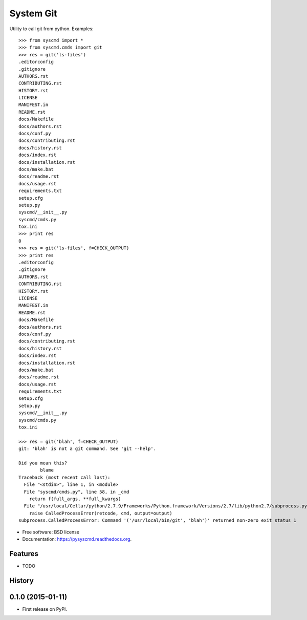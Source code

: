 ===============================
System Git
===============================

.. image:: https://img.shields.io/pypi/v/pysyscmd.svg
        :target: https://pypi.python.org/pypi/pysyscmd


Utility to call git from python. Examples::

  >>> from syscmd import *
  >>> from syscmd.cmds import git
  >>> res = git('ls-files')
  .editorconfig
  .gitignore
  AUTHORS.rst
  CONTRIBUTING.rst
  HISTORY.rst
  LICENSE
  MANIFEST.in
  README.rst
  docs/Makefile
  docs/authors.rst
  docs/conf.py
  docs/contributing.rst
  docs/history.rst
  docs/index.rst
  docs/installation.rst
  docs/make.bat
  docs/readme.rst
  docs/usage.rst
  requirements.txt
  setup.cfg
  setup.py
  syscmd/__init__.py
  syscmd/cmds.py
  tox.ini
  >>> print res
  0
  >>> res = git('ls-files', f=CHECK_OUTPUT)
  >>> print res
  .editorconfig
  .gitignore
  AUTHORS.rst
  CONTRIBUTING.rst
  HISTORY.rst
  LICENSE
  MANIFEST.in
  README.rst
  docs/Makefile
  docs/authors.rst
  docs/conf.py
  docs/contributing.rst
  docs/history.rst
  docs/index.rst
  docs/installation.rst
  docs/make.bat
  docs/readme.rst
  docs/usage.rst
  requirements.txt
  setup.cfg
  setup.py
  syscmd/__init__.py
  syscmd/cmds.py
  tox.ini

  >>> res = git('blah', f=CHECK_OUTPUT)
  git: 'blah' is not a git command. See 'git --help'.

  Did you mean this?
          blame
  Traceback (most recent call last):
    File "<stdin>", line 1, in <module>
    File "syscmd/cmds.py", line 58, in _cmd
      return f(full_args, **full_kwargs)
    File "/usr/local/Cellar/python/2.7.9/Frameworks/Python.framework/Versions/2.7/lib/python2.7/subprocess.py", line 573, in check_output
      raise CalledProcessError(retcode, cmd, output=output)
  subprocess.CalledProcessError: Command '('/usr/local/bin/git', 'blah')' returned non-zero exit status 1

* Free software: BSD license
* Documentation: https://pysyscmd.readthedocs.org.

Features
--------

* TODO




History
-------

0.1.0 (2015-01-11)
---------------------

* First release on PyPI.


